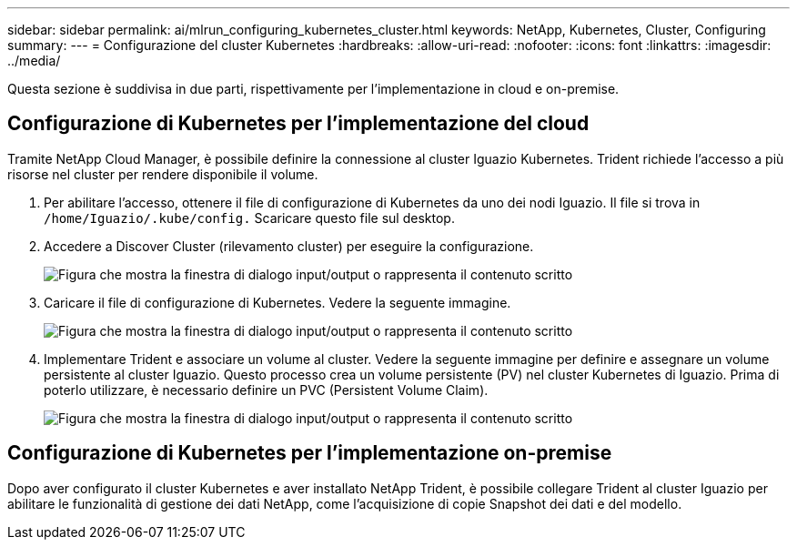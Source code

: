 ---
sidebar: sidebar 
permalink: ai/mlrun_configuring_kubernetes_cluster.html 
keywords: NetApp, Kubernetes, Cluster, Configuring 
summary:  
---
= Configurazione del cluster Kubernetes
:hardbreaks:
:allow-uri-read: 
:nofooter: 
:icons: font
:linkattrs: 
:imagesdir: ../media/


[role="lead"]
Questa sezione è suddivisa in due parti, rispettivamente per l'implementazione in cloud e on-premise.



== Configurazione di Kubernetes per l'implementazione del cloud

Tramite NetApp Cloud Manager, è possibile definire la connessione al cluster Iguazio Kubernetes. Trident richiede l'accesso a più risorse nel cluster per rendere disponibile il volume.

. Per abilitare l'accesso, ottenere il file di configurazione di Kubernetes da uno dei nodi Iguazio. Il file si trova in `/home/Iguazio/.kube/config.` Scaricare questo file sul desktop.
. Accedere a Discover Cluster (rilevamento cluster) per eseguire la configurazione.
+
image:mlrun_image9.png["Figura che mostra la finestra di dialogo input/output o rappresenta il contenuto scritto"]

. Caricare il file di configurazione di Kubernetes. Vedere la seguente immagine.
+
image:mlrun_image10.png["Figura che mostra la finestra di dialogo input/output o rappresenta il contenuto scritto"]

. Implementare Trident e associare un volume al cluster. Vedere la seguente immagine per definire e assegnare un volume persistente al cluster Iguazio. Questo processo crea un volume persistente (PV) nel cluster Kubernetes di Iguazio. Prima di poterlo utilizzare, è necessario definire un PVC (Persistent Volume Claim).
+
image:mlrun_image5.png["Figura che mostra la finestra di dialogo input/output o rappresenta il contenuto scritto"]





== Configurazione di Kubernetes per l'implementazione on-premise

Dopo aver configurato il cluster Kubernetes e aver installato NetApp Trident, è possibile collegare Trident al cluster Iguazio per abilitare le funzionalità di gestione dei dati NetApp, come l'acquisizione di copie Snapshot dei dati e del modello.
